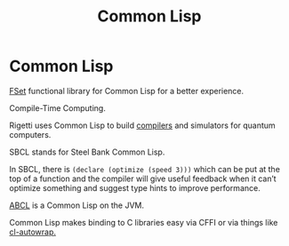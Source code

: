 #+TITLE: Common Lisp
#+ABSTRACT: Common Lisp is a dialect of the Lisp programming language.

* Common Lisp

[[https://github.com/slburson/fset][FSet]] functional library for Common Lisp for a better experience.

Compile-Time Computing.

Rigetti uses Common Lisp to build [[https://github.com/rigetti/quilc][compilers]] and simulators for quantum
computers.

SBCL stands for Steel Bank Common Lisp.

In SBCL, there is ~(declare (optimize (speed 3)))~ which can be put at the top
of a function and the compiler will give useful feedback when it can’t optimize
something and suggest type hints to improve performance.

[[https://abcl.org%20][ABCL]] is a Common Lisp on the JVM.

Common Lisp makes binding to C libraries easy via CFFI or via things like
[[https://github.com/rpav/cl-autowrap][cl-autowrap.]]
